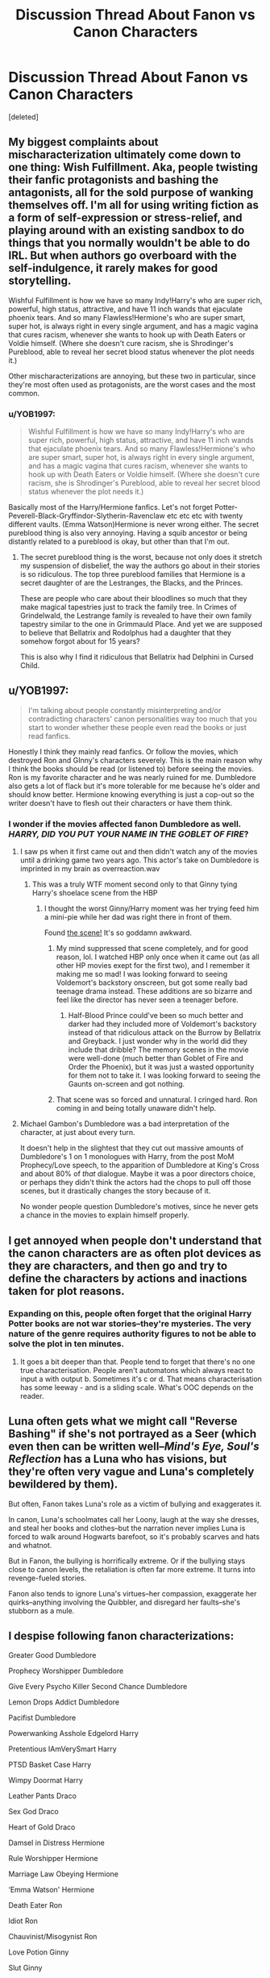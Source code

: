 #+TITLE: Discussion Thread About Fanon vs Canon Characters

* Discussion Thread About Fanon vs Canon Characters
:PROPERTIES:
:Score: 16
:DateUnix: 1552280096.0
:DateShort: 2019-Mar-11
:FlairText: Discussion
:END:
[deleted]


** My biggest complaints about mischaracterization ultimately come down to one thing: Wish Fulfillment. Aka, people twisting their fanfic protagonists and bashing the antagonists, all for the sold purpose of wanking themselves off. I'm all for using writing fiction as a form of self-expression or stress-relief, and playing around with an existing sandbox to do things that you normally wouldn't be able to do IRL. But when authors go overboard with the self-indulgence, it rarely makes for good storytelling.

Wishful Fulfillment is how we have so many Indy!Harry's who are super rich, powerful, high status, attractive, and have 11 inch wands that ejaculate phoenix tears. And so many Flawless!Hermione's who are super smart, super hot, is always right in every single argument, and has a magic vagina that cures racism, whenever she wants to hook up with Death Eaters or Voldie himself. (Where she doesn't cure racism, she is Shrodinger's Pureblood, able to reveal her secret blood status whenever the plot needs it.)

Other mischaracterizations are annoying, but these two in particular, since they're most often used as protagonists, are the worst cases and the most common.
:PROPERTIES:
:Author: 4ecks
:Score: 24
:DateUnix: 1552287781.0
:DateShort: 2019-Mar-11
:END:

*** u/YOB1997:
#+begin_quote
  Wishful Fulfillment is how we have so many Indy!Harry's who are super rich, powerful, high status, attractive, and have 11 inch wands that ejaculate phoenix tears. And so many Flawless!Hermione's who are super smart, super hot, is always right in every single argument, and has a magic vagina that cures racism, whenever she wants to hook up with Death Eaters or Voldie himself. (Where she doesn't cure racism, she is Shrodinger's Pureblood, able to reveal her secret blood status whenever the plot needs it.)
#+end_quote

Basically most of the Harry/Hermione fanfics. Let's not forget Potter-Peverell-Black-Gryffindor-Slytherin-Ravenclaw etc etc etc with twenty different vaults. (Emma Watson)Hermione is never wrong either. The secret pureblood thing is also very annoying. Having a squib ancestor or being distantly related to a pureblood is okay, but other than that I'm out.
:PROPERTIES:
:Author: YOB1997
:Score: 14
:DateUnix: 1552292246.0
:DateShort: 2019-Mar-11
:END:

**** The secret pureblood thing is the worst, because not only does it stretch my suspension of disbelief, the way the authors go about in their stories is so ridiculous. The top three pureblood families that Hermione is a secret daughter of are the Lestranges, the Blacks, and the Princes.

These are people who care about their bloodlines so much that they make magical tapestries just to track the family tree. In Crimes of Grindelwald, the Lestrange family is revealed to have their own family tapestry similar to the one in Grimmauld Place. And yet we are supposed to believe that Bellatrix and Rodolphus had a daughter that they somehow forgot about for 15 years?

This is also why I find it ridiculous that Bellatrix had Delphini in Cursed Child.
:PROPERTIES:
:Author: 4ecks
:Score: 12
:DateUnix: 1552293342.0
:DateShort: 2019-Mar-11
:END:


** u/YOB1997:
#+begin_quote
  I'm talking about people constantly misinterpreting and/or contradicting characters' canon personalities way too much that you start to wonder whether these people even read the books or just read fanfics.
#+end_quote

Honestly I think they mainly read fanfics. Or follow the movies, which destroyed Ron and GInny's characters severely. This is the main reason why I think the books should be read (or listened to) before seeing the movies. Ron is my favorite character and he was nearly ruined for me. Dumbledore also gets a lot of flack but it's more tolerable for me because he's older and should know better. Hermione knowing everything is just a cop-out so the writer doesn't have to flesh out their characters or have them think.
:PROPERTIES:
:Author: YOB1997
:Score: 13
:DateUnix: 1552291925.0
:DateShort: 2019-Mar-11
:END:

*** I wonder if the movies affected fanon Dumbledore as well. /HARRY, DID YOU PUT YOUR NAME IN THE GOBLET OF FIRE/?
:PROPERTIES:
:Author: neymovirne
:Score: 6
:DateUnix: 1552295847.0
:DateShort: 2019-Mar-11
:END:

**** I saw ps when it first came out and then didn't watch any of the movies until a drinking game two years ago. This actor's take on Dumbledore is imprinted in my brain as overreaction.wav
:PROPERTIES:
:Author: zombieqatz
:Score: 7
:DateUnix: 1552297696.0
:DateShort: 2019-Mar-11
:END:

***** This was a truly WTF moment second only to that Ginny tying Harry's shoelace scene from the HBP
:PROPERTIES:
:Author: neymovirne
:Score: 9
:DateUnix: 1552298640.0
:DateShort: 2019-Mar-11
:END:

****** I thought the worst Ginny/Harry moment was her trying feed him a mini-pie while her dad was right there in front of them.

Found [[https://www.youtube.com/watch?v=JwRl-iqnMSs][the scene!]] It's so goddamn awkward.
:PROPERTIES:
:Author: 4ecks
:Score: 10
:DateUnix: 1552299144.0
:DateShort: 2019-Mar-11
:END:

******* My mind suppressed that scene completely, and for good reason, lol. I watched HBP only once when it came out (as all other HP movies exept for the first two), and I remember it making me so mad! I was looking forward to seeing Voldemort's backstory onscreen, but got some really bad teenage drama instead. These additions are so bizarre and feel like the director has never seen a teenager before.
:PROPERTIES:
:Author: neymovirne
:Score: 7
:DateUnix: 1552300152.0
:DateShort: 2019-Mar-11
:END:

******** Half-Blood Prince could've been so much better and darker had they included more of Voldemort's backstory instead of that ridiculous attack on the Burrow by Bellatrix and Greyback. I just wonder why in the world did they include that dribble? The memory scenes in the movie were well-done (much better than Goblet of Fire and Order the Phoenix), but it was just a wasted opportunity for them not to take it. I was looking forward to seeing the Gaunts on-screen and got nothing.
:PROPERTIES:
:Author: emong757
:Score: 5
:DateUnix: 1552312199.0
:DateShort: 2019-Mar-11
:END:


******* That scene was so forced and unnatural. I cringed hard. Ron coming in and being totally unaware didn't help.
:PROPERTIES:
:Author: YOB1997
:Score: 1
:DateUnix: 1552325559.0
:DateShort: 2019-Mar-11
:END:


**** Michael Gambon's Dumbledore was a bad interpretation of the character, at just about every turn.

It doesn't help in the slightest that they cut out massive amounts of Dumbledore's 1 on 1 monologues with Harry, from the post MoM Prophecy/Love speech, to the apparition of Dumbledore at King's Cross and about 80% of /that/ dialogue. Maybe it was a poor directors choice, or perhaps they didn't think the actors had the chops to pull off those scenes, but it drastically changes the story because of it.

No wonder people question Dumbledore's motives, since he never gets a chance in the movies to explain himself properly.
:PROPERTIES:
:Author: SecretAgendaMan
:Score: 2
:DateUnix: 1552353672.0
:DateShort: 2019-Mar-12
:END:


** I get annoyed when people don't understand that the canon characters are as often plot devices as they are characters, and then go and try to define the characters by actions and inactions taken for plot reasons.
:PROPERTIES:
:Author: Starfox5
:Score: 11
:DateUnix: 1552291342.0
:DateShort: 2019-Mar-11
:END:

*** Expanding on this, people often forget that the original Harry Potter books are not war stories--they're mysteries. The very nature of the genre requires authority figures to not be able to solve the plot in ten minutes.
:PROPERTIES:
:Author: CryptidGrimnoir
:Score: 8
:DateUnix: 1552298788.0
:DateShort: 2019-Mar-11
:END:

**** It goes a bit deeper than that. People tend to forget that there's no one true characterisation. People aren't automatons which always react to input a with output b. Sometimes it's c or d. That means characterisation has some leeway - and is a sliding scale. What's OOC depends on the reader.
:PROPERTIES:
:Author: Starfox5
:Score: 9
:DateUnix: 1552301723.0
:DateShort: 2019-Mar-11
:END:


** Luna often gets what we might call "Reverse Bashing" if she's not portrayed as a Seer (which even then can be written well--/Mind's Eye, Soul's Reflection/ has a Luna who has visions, but they're often very vague and Luna's completely bewildered by them).

But often, Fanon takes Luna's role as a victim of bullying and exaggerates it.

In canon, Luna's schoolmates call her Loony, laugh at the way she dresses, and steal her books and clothes--but the narration never implies Luna is forced to walk around Hogwarts barefoot, so it's probably scarves and hats and whatnot.

But in Fanon, the bullying is horrifically extreme. Or if the bullying stays close to canon levels, the retaliation is often far more extreme. It turns into revenge-fueled stories.

Fanon also tends to ignore Luna's virtues--her compassion, exaggerate her quirks--anything involving the Quibbler, and disregard her faults--she's stubborn as a mule.
:PROPERTIES:
:Author: CryptidGrimnoir
:Score: 9
:DateUnix: 1552299545.0
:DateShort: 2019-Mar-11
:END:


** I despise following fanon characterizations:

Greater Good Dumbledore

Prophecy Worshipper Dumbledore

Give Every Psycho Killer Second Chance Dumbledore

Lemon Drops Addict Dumbledore

Pacifist Dumbledore

Powerwanking Asshole Edgelord Harry

Pretentious IAmVerySmart Harry

PTSD Basket Case Harry

Wimpy Doormat Harry

Leather Pants Draco

Sex God Draco

Heart of Gold Draco

Damsel in Distress Hermione

Rule Worshipper Hermione

Marriage Law Obeying Hermione

‘Emma Watson' Hermione

Death Eater Ron

Idiot Ron

Chauvinist/Misogynist Ron

Love Potion Ginny

Slut Ginny

Seer Luna

Ice Queen of Slytherin Daphne
:PROPERTIES:
:Author: InquisitorCOC
:Score: 11
:DateUnix: 1552280897.0
:DateShort: 2019-Mar-11
:END:

*** [deleted]
:PROPERTIES:
:Score: 20
:DateUnix: 1552303136.0
:DateShort: 2019-Mar-11
:END:

**** "Scarlet woman", you mean! That's what my Mum calls 'em!

/stuffs face into giant bowl of gravy-doused cheesy mashed potatoes/
:PROPERTIES:
:Author: 4ecks
:Score: 15
:DateUnix: 1552303460.0
:DateShort: 2019-Mar-11
:END:

***** u/Threedom_isnt_3:
#+begin_quote
  stuffs face into giant bowl of gravy-doused cheesy mashed potatoes
#+end_quote

Well...that's oddly specific =)
:PROPERTIES:
:Author: Threedom_isnt_3
:Score: 1
:DateUnix: 1552333850.0
:DateShort: 2019-Mar-11
:END:


**** u/glencoe2000:
#+begin_quote
  hold hands
#+end_quote

How lewd
:PROPERTIES:
:Author: glencoe2000
:Score: 3
:DateUnix: 1552358692.0
:DateShort: 2019-Mar-12
:END:


*** damnit I was hoping each of these was a link
:PROPERTIES:
:Author: pitbull_phobia
:Score: 4
:DateUnix: 1552291085.0
:DateShort: 2019-Mar-11
:END:


*** People always complain about Death Eater Ron trope, but I've never actually seen it. There was this one fic where canon Harry and Ron end up in an alternate universe where Ron was adopted by Lucius Malfoy and is a Death Eater (at, like, 13), but other than that, I've never read a fic where Ron works for Voldemort. Usually when he is bashed, he's just presented as dumb/selfish/greedy etc.

Now I kinda want a Death Eater Ron fic.
:PROPERTIES:
:Author: neymovirne
:Score: 7
:DateUnix: 1552295174.0
:DateShort: 2019-Mar-11
:END:

**** Usually, he is not really a Death Eater in those stories but just calls Hermione Mudblood and is friendly with Malfoy. Sometimes there is a token scene where he betrays the order, but he never really is involved in a relevant way since it's the setup for time travel.
:PROPERTIES:
:Author: Hellstrike
:Score: 5
:DateUnix: 1552306225.0
:DateShort: 2019-Mar-11
:END:


**** I found plenty of Harry/Hermione fics where he isnt a deatheater but tries to rape or even kill Hermione...not sure thats better though
:PROPERTIES:
:Author: natus92
:Score: 2
:DateUnix: 1552307071.0
:DateShort: 2019-Mar-11
:END:

***** I've seen more fics where Ron is a chauvinist who expects Hermione to marry him, pop out a dozen babies, and stay at home and cook hot dinners for him every night, than either Death Eater Ron or Rapist Ron. (I have my suspicions that the type of bashfic!Ron portrayal depends on the gender of the author.)

Usually the rapist of the family is Ginny, with her devious plan to love potion Harry into marrying her.
:PROPERTIES:
:Author: 4ecks
:Score: 4
:DateUnix: 1552307694.0
:DateShort: 2019-Mar-11
:END:

****** And in the same stories, he's usually lazy as well. But, weirdly, this Ron would never think of letting Hermione have her career and leave him to pursue his own interests (or do nothing) while she brings home the gold.
:PROPERTIES:
:Author: Starfox5
:Score: 6
:DateUnix: 1552310005.0
:DateShort: 2019-Mar-11
:END:


*** Sirius only referring to James, Remus, and himself by Marauder names, and giving Harry a Marauder nickname should be on that list, as well.

In canon, IIRC, he only goes by Padfoot because it's a convenient codename that works as a dog, and only really mentions the other Marauder names to explain who's who and why they're called that.
:PROPERTIES:
:Author: ForwardDiscussion
:Score: 2
:DateUnix: 1552339459.0
:DateShort: 2019-Mar-12
:END:


** u/derivative_of_life:
#+begin_quote
  Ron being a stupid sidekick
#+end_quote

No mystery about where this one comes from. It is canon in the movies.
:PROPERTIES:
:Author: derivative_of_life
:Score: 6
:DateUnix: 1552309813.0
:DateShort: 2019-Mar-11
:END:

*** Yeah, the movies. They're good for enriching imagination but not characterization.
:PROPERTIES:
:Author: YOB1997
:Score: 5
:DateUnix: 1552325728.0
:DateShort: 2019-Mar-11
:END:


** I've been on a Tom Riddle/Hermione Granger high recently, and though Tom is described as "charming" (to an extent) in the books, many authors have him smirking, grinning, and going all doe-eyed with Hermione by Chapter 5. I think authors that have him do this are missing the point in that one does not have to grin or smirk to be charming. To me, Tom's charm came from his "humble" upbringing at the orphanage, to his stellar academic record. He'd probably participate in class, showed genuine scholastic aptitude, and had a thirst for knowledge of magic. (Granted, I'm not sure how much charm he showed in Transfiguration with Professor Dumbledore.) It's hard to place Tom's character, but many authors shove him under the romance limelight just because they want him to get with Hermione. It sells both of their characters short and completely ruins Tom for me.
:PROPERTIES:
:Author: emong757
:Score: 5
:DateUnix: 1552312531.0
:DateShort: 2019-Mar-11
:END:

*** What fics have you been reading?

I'm particularly picky about portrayals of Tom in fanfic, as Voldemort is one of my favorite fictional characters of all time, and nothing rings my pet peeve bell like fanfic Tom Riddle characterized as a generic romantic loverboy, instead of the repressed, delusional psychopath that he really is.

The smirking, eyebrow-waggling, smoldering Slytherin sex god character is basically fanon Draco's archetype, and I find it weird af to see it copy-pasted over Tom Riddle of all people.
:PROPERTIES:
:Author: 4ecks
:Score: 3
:DateUnix: 1552313735.0
:DateShort: 2019-Mar-11
:END:

**** [[https://www.fanfiction.net/s/4052518/1/Time-Crash][Time Crash]], [[https://www.fanfiction.net/s/3566859/1/The-Three-Portals][The Three Portals]], [[https://www.fanfiction.net/s/2406786/1/Have-You-Ever][Have You Ever]] to name a few. I haven't read the whole thing as I usually skip to Tom's introduction and see if the story is worth reading (the three I mentioned aren't, with Have You Ever being in particularly bad company). I don't mind some sort of Tom Riddle/Hermione Granger romance to an extent, but romance with Tom Riddle isn't a normal-type of romance. [[https://www.fanfiction.net/s/4630606/1/Fourier-s-Flaw][Fourier's Flaw]] handles this rather well, with a good characterization of Tom Riddle, but the story lacks in some other areas, namely that of Tom and his followers. And from what I've read, I've yet to see Tom Riddle "waggle" his eyebrows, and doesn't have sex. Perhaps this is copied and pasted from Draco's archetype because they are both Slytherin, and assuming most writers who champion a Draco/Hermione, Tom/Hermione story are female and they think all "bad guys" are alike?
:PROPERTIES:
:Author: emong757
:Score: 3
:DateUnix: 1552316407.0
:DateShort: 2019-Mar-11
:END:

***** By "waggling" eyebrows, I mean the constant single, sarcastic eyebrow arching that a lot of Slytherins do in fanfiction when they're being smirky. Fanon Draco does it a lot, and I'm not surprised to see it show up on Fanon Tom Riddle.

There are a couple of well written fics, with good characterizations of Tom Riddle, in the ship you're looking for. I believe some of the more commonly rec'd ones are:

- Addendum: He is Also a Liar linkffn(11562871)

- Birds of a Feather linkffn(13103526)

- Choosing Grey linkffn(11722608)

None of these feel like a copy-pasted Draco, which is one of the things I look for.
:PROPERTIES:
:Author: 4ecks
:Score: 2
:DateUnix: 1552317380.0
:DateShort: 2019-Mar-11
:END:

****** Since I also read a lot of Charlie/Hermione stories, many authors put "waggling" eyebrows when the former talks about bumping uglies in a discreet way, usually if it's in front of his family. It makes me sick reading stupid shit like that. But thanks for the recommendations! I'll check them out.

​

Edit: If you read these, which would recommend to start with?
:PROPERTIES:
:Author: emong757
:Score: 2
:DateUnix: 1552317838.0
:DateShort: 2019-Mar-11
:END:

******* In the order they're listed. The first two are an unconventional type of relationship, which matches your description of "romance with Tom Riddle isn't a normal-type of romance". The second one goes further into developing the romance, while the last one is a more straightforward ship, but all of them have decent to excellent writing, and avoid too many annoying tropes. They also portray a more intelligent, scholarly characterization of Tom Riddle instead of the smirking sexbeast version you see in many other fics.
:PROPERTIES:
:Author: 4ecks
:Score: 3
:DateUnix: 1552318286.0
:DateShort: 2019-Mar-11
:END:

******** Got it. Thanks again!
:PROPERTIES:
:Author: emong757
:Score: 3
:DateUnix: 1552318397.0
:DateShort: 2019-Mar-11
:END:


****** [[https://www.fanfiction.net/s/11562871/1/][*/Addendum: He Is Also A Liar/*]] by [[https://www.fanfiction.net/u/1077542/Ergott][/Ergott/]]

#+begin_quote
  Despite his impoverished circumstances, Tom Riddle always knew he was destined for great things. The ability to travel back and forth through time was a bit of a surprise, though. Also a surprise: the bushy-haired little girl he meets in the future who possesses powers to match his own. Eventual Tomione; starts pre-Hogwarts.
#+end_quote

^{/Site/:} ^{fanfiction.net} ^{*|*} ^{/Category/:} ^{Harry} ^{Potter} ^{*|*} ^{/Rated/:} ^{Fiction} ^{T} ^{*|*} ^{/Chapters/:} ^{28} ^{*|*} ^{/Words/:} ^{167,082} ^{*|*} ^{/Reviews/:} ^{734} ^{*|*} ^{/Favs/:} ^{730} ^{*|*} ^{/Follows/:} ^{982} ^{*|*} ^{/Updated/:} ^{8/17/2017} ^{*|*} ^{/Published/:} ^{10/16/2015} ^{*|*} ^{/id/:} ^{11562871} ^{*|*} ^{/Language/:} ^{English} ^{*|*} ^{/Genre/:} ^{Fantasy/Romance} ^{*|*} ^{/Characters/:} ^{Hermione} ^{G.,} ^{Tom} ^{R.} ^{Jr.} ^{*|*} ^{/Download/:} ^{[[http://www.ff2ebook.com/old/ffn-bot/index.php?id=11562871&source=ff&filetype=epub][EPUB]]} ^{or} ^{[[http://www.ff2ebook.com/old/ffn-bot/index.php?id=11562871&source=ff&filetype=mobi][MOBI]]}

--------------

[[https://www.fanfiction.net/s/13103526/1/][*/Birds of a Feather/*]] by [[https://www.fanfiction.net/u/11367246/babylonsheep][/babylonsheep/]]

#+begin_quote
  In 1935, Hermione Granger meets a boy who despises fairy stories, liars, and mediocrity. He offers her a deal of mutual convenience, and soon a tentative friendship forms---if Tom would ever lower himself to call anyone a "friend". But whatever they have, it's something special, and if there's anyone who can appreciate Specialness, it's Tom Riddle. (1930's Childhood Friends AU)
#+end_quote

^{/Site/:} ^{fanfiction.net} ^{*|*} ^{/Category/:} ^{Harry} ^{Potter} ^{*|*} ^{/Rated/:} ^{Fiction} ^{T} ^{*|*} ^{/Chapters/:} ^{27} ^{*|*} ^{/Words/:} ^{202,615} ^{*|*} ^{/Reviews/:} ^{244} ^{*|*} ^{/Favs/:} ^{227} ^{*|*} ^{/Follows/:} ^{341} ^{*|*} ^{/Updated/:} ^{3/6} ^{*|*} ^{/Published/:} ^{10/26/2018} ^{*|*} ^{/id/:} ^{13103526} ^{*|*} ^{/Language/:} ^{English} ^{*|*} ^{/Genre/:} ^{Friendship/Romance} ^{*|*} ^{/Characters/:} ^{<Hermione} ^{G.,} ^{Tom} ^{R.} ^{Jr.>} ^{Albus} ^{D.} ^{*|*} ^{/Download/:} ^{[[http://www.ff2ebook.com/old/ffn-bot/index.php?id=13103526&source=ff&filetype=epub][EPUB]]} ^{or} ^{[[http://www.ff2ebook.com/old/ffn-bot/index.php?id=13103526&source=ff&filetype=mobi][MOBI]]}

--------------

[[https://www.fanfiction.net/s/11722608/1/][*/Choosing Grey/*]] by [[https://www.fanfiction.net/u/2749924/Beta-Gyre][/Beta Gyre/]]

#+begin_quote
  An attempt to salvage more than a Pyrrhic victory lands Hermione in 1944. With conspiracies, schemes, and difficult choices in every corner, and a charismatic young Tom Riddle who is increasingly interested in her, she will eventually have to answer the question: How much darkness and grey in him can she accept?
#+end_quote

^{/Site/:} ^{fanfiction.net} ^{*|*} ^{/Category/:} ^{Harry} ^{Potter} ^{*|*} ^{/Rated/:} ^{Fiction} ^{M} ^{*|*} ^{/Chapters/:} ^{26} ^{*|*} ^{/Words/:} ^{132,325} ^{*|*} ^{/Reviews/:} ^{299} ^{*|*} ^{/Favs/:} ^{793} ^{*|*} ^{/Follows/:} ^{447} ^{*|*} ^{/Updated/:} ^{2/29/2016} ^{*|*} ^{/Published/:} ^{1/8/2016} ^{*|*} ^{/Status/:} ^{Complete} ^{*|*} ^{/id/:} ^{11722608} ^{*|*} ^{/Language/:} ^{English} ^{*|*} ^{/Genre/:} ^{Drama/Romance} ^{*|*} ^{/Characters/:} ^{<Hermione} ^{G.,} ^{Tom} ^{R.} ^{Jr.>} ^{*|*} ^{/Download/:} ^{[[http://www.ff2ebook.com/old/ffn-bot/index.php?id=11722608&source=ff&filetype=epub][EPUB]]} ^{or} ^{[[http://www.ff2ebook.com/old/ffn-bot/index.php?id=11722608&source=ff&filetype=mobi][MOBI]]}

--------------

*FanfictionBot*^{2.0.0-beta} | [[https://github.com/tusing/reddit-ffn-bot/wiki/Usage][Usage]]
:PROPERTIES:
:Author: FanfictionBot
:Score: 1
:DateUnix: 1552317402.0
:DateShort: 2019-Mar-11
:END:


** Is it really 'mischaracterisation'? Fanfiction is, by definition, not canon. The whole point is to explore all different aspects of the originals, including if you changed what happened. So if Dumbledore is totally manipulative and evil, then that's just an AU in the same way that Harry being sorted in Slytherin is an AU. It's not a /mis/characterisation, it's just the characterisation in that fic.
:PROPERTIES:
:Author: Tsorovar
:Score: 3
:DateUnix: 1552293721.0
:DateShort: 2019-Mar-11
:END:

*** There is a difference between a deliberate change and misunderstood/misrepresented character values. The former is (usually) an exploration of that character, while the latter becomes an unintended caricature with no personality.
:PROPERTIES:
:Author: memorijemand
:Score: 9
:DateUnix: 1552299340.0
:DateShort: 2019-Mar-11
:END:

**** Yes, but like I said to the other guy, that's an issue with bad writing. All else being equal, I don't see close adherence to canon characterisations as a virtue per se, any more than close adherence to the canon plot is.
:PROPERTIES:
:Author: Tsorovar
:Score: 4
:DateUnix: 1552299635.0
:DateShort: 2019-Mar-11
:END:

***** Thing is, eventually there comes a point where the characters are no longer the character they're supposed to be. Then they're just OC's who look similar to canon characters.

That's not what I wanted to express though. As I said, there's a difference between deliberate and accidental, and it's pretty much the writing ability. “Misrepresentation” means the author failed to characterise them properly, which is less likely to happen with better writing ability.
:PROPERTIES:
:Author: memorijemand
:Score: 4
:DateUnix: 1552300476.0
:DateShort: 2019-Mar-11
:END:


*** The problem is that there are literally tens of thousands of these Manipulative Dumbledore fics, the vast majority of which are terribly written.

Furthermore, these fics tend to portray themselves as Better Than Canon because Harry is awesome and grown-ups are terrible.
:PROPERTIES:
:Author: CryptidGrimnoir
:Score: 5
:DateUnix: 1552298686.0
:DateShort: 2019-Mar-11
:END:

**** There are, but that's an issue with the fact that they're terribly written, not with changing Dumbledore's personality per se. It /is/ fanfiction, after all. You've got to be prepared for very amateur authors most of the time. I don't personally read fics with bashing like that, but once or twice I've been recommended one and moderately enjoyed it... because it was really well written.
:PROPERTIES:
:Author: Tsorovar
:Score: 3
:DateUnix: 1552299458.0
:DateShort: 2019-Mar-11
:END:

***** True, but the sheer number of fics has tainted a good chunk of the fandom into thinking that's how Dumbledore really was.
:PROPERTIES:
:Author: CryptidGrimnoir
:Score: 3
:DateUnix: 1552299694.0
:DateShort: 2019-Mar-11
:END:

****** That's partially the fault of people trying to make sense of "plot device Dumbledore" - meaning, trying to explain the actions and inactions he took solely because of plot - will lead to manipulative, evil or senile (often called "not infallible") Dumbledore.

If people were more willing to say "fuck canon, my Dumbledore won't do this", they would write more stories where Dumbledore actually is a wise, good man. So, ironically, it's trying to stay true to canon that leads to this "fanon".
:PROPERTIES:
:Author: Starfox5
:Score: 4
:DateUnix: 1552301952.0
:DateShort: 2019-Mar-11
:END:


****** u/Deathcrow:
#+begin_quote
  Manipulative Dumbledore fics
#+end_quote

...

#+begin_quote
  good chunk of the fandom into thinking that's how Dumbledore really was.
#+end_quote

are you saying Dumbledore wasn't actually manipulative?
:PROPERTIES:
:Author: Deathcrow
:Score: 1
:DateUnix: 1552322888.0
:DateShort: 2019-Mar-11
:END:

******* Not manipulative in the "Manipulative!Dumbledore" sense. He didn't send Harry to the Dursleys to break him/make himself look like a saviour later. He didn't set the Weasleys up to befriend Harry.

And he wasn't manipulative enough in canon - he should have been running rings around Fudge and Malfoy.
:PROPERTIES:
:Author: Starfox5
:Score: 5
:DateUnix: 1552325982.0
:DateShort: 2019-Mar-11
:END:

******** Eh, fine... but I don't think it's such a stretch to say that there might have been more to Harry's placement with the Dursleys (and complete isolation) and that it - maybe - didn't just happen solely because of the wonderful blood protections. Quite the opposite in fact.

But Dumbledore defenders jump through quite a lot of mental gymnastics to make the blood protections absolutely infallible and incredible (which is also sufficiently explained by there actually being very little threat to Harry, which is also supported by the apparent incompetence of the remaining DEs), while simultaneously belittling and trivializing the viability of all other protective options, while also ignoring that Dumbledore the great Wizard should be even more resourceful than what I can come up with as a mere reader.

Obviously the placement of Harry with the Dursleys is convenient for Dumbledore in many ways. Other options might have taken a bite into his precious political capital or time.
:PROPERTIES:
:Author: Deathcrow
:Score: 2
:DateUnix: 1552326466.0
:DateShort: 2019-Mar-11
:END:

********* u/bisonburgers:
#+begin_quote
  but I don't think it's such a stretch to say that there might have been more to Harry's placement with the Dursleys
#+end_quote

I think this was a viable theory up until the end of Deathly Hallows, but I also think that in hindsight, it was really the end of OotP that does the bulk of the clarification. Once we gained all the information and could go back and piece things together, it now seems very unlikely that Dumbledore placed Harry at the Dursleys with anything other than his physical and mental safety in mind and it was ideal not because Harry needed to grow up abused, but because it required the least amount of personal interaction for Dumbledore (aka, I believe Dumbledore wanted to remain unemotional and apathetic towards Harry).

Dumbledore theories vary so much, so I apologize for generalizing, but I feel most theories about Dumbledore involve him needing Harry to be submissive or to "understand love" better than children who grew up in loving homes. From a psychological standpoint this has never made sense to me (because it seems like if either of those had been Dumbledore's goal, he ought to have made it his utmost priority to do precisely the opposite of placing Harry at the Dursleys), but even setting that aside, I still feel many of these theories work under the idea that Dumbledore's plan for baby Harry was the same plan for seventeen-year-old Harry. Kind of like OP says, sometimes I wonder if people even read the books because sometimes I feel like they're forgetting about whole chapters of Dumbledore dialogue. The books suggest that Dumbledore had a different plan for baby Harry that at some point stopped being the plan and then a new plan was created. The end of OotP is Dumbledore admitting that he had had an original plan for Harry, that this plan was not in Harry's personal interest, and that Dumbledore had just realized how utterly he was failing at following through with this plan.

I guess what I mean is, a reader can choose to interpret Dumbledore placing Harry at the Dursleys many different ways, but it's still one part of a larger picture of Dumbledore's character and plot arc and usually people don't bother to ensure their picture of Dumbledore is internally consistent. Many will assume the worst of his individual actions without stepping back to see if those actions make sense with each other. If it's a dislike of Dumbledore that people want, my interpretation of why he left Harry at the Dursleys does not reflect a very moral character, but it makes more sense to me because it accounts for Dumbledore's arc throughout the series, his dialogue in OotP about having failed at his plan, his dialogue in HBP about his discovery of Horcruxes and the fallibility of prophecies, and his dialogue in DH that made his "gleam of something like triumph" in GoF make sense.

I have read some very compelling arguments against Dumbledore in the past, but none that have convinced me for longer than a few minutes.
:PROPERTIES:
:Author: bisonburgers
:Score: 2
:DateUnix: 1552339716.0
:DateShort: 2019-Mar-12
:END:

********** u/Deathcrow:
#+begin_quote
  but I feel most theories about Dumbledore involve him needing Harry to be submissive or to "understand love" better than children who grew up in loving homes
#+end_quote

I'd argue more along the "isolated" route. A Harry who will see the grand old Wizard as his mentor and rescuer (similar to how Voldemort might have seen Dumbledore, if he hadn't bungled that up) is much more malleable. Especially if he has no adults in his life that he can trust or that could guide him in another direction.

Also again, convenience. If Dumbledore had taken more of a personal interest in Harry's situation, he'd have to do much more work concerning security, finding an appropriate magical family, dealing with eventual political fallout etc. pp. Dumping him with the Dursleys is way easier and not contrary to his goals.

#+begin_quote
  The books suggest that Dumbledore had a different plan for baby Harry that at some point stopped being the plan and then a new plan was created.
#+end_quote

Sure! That's irrelevant though. It's not necessary for Dumbledore to have planned for Harry to martyr himself from the beginning. He was just making sure that the prophecy child was under his ultimate control. And what is better for this cause than not involving said child in the magical world at all, housing him with muggles who despise his nature?
:PROPERTIES:
:Author: Deathcrow
:Score: 1
:DateUnix: 1552340357.0
:DateShort: 2019-Mar-12
:END:

*********** u/bisonburgers:
#+begin_quote
  Also again, convenience. If Dumbledore had taken more of a personal interest in Harry's situation, he'd have to do much more work concerning security, finding an appropriate magical family, dealing with eventual political fallout etc. pp. Dumping him with the Dursleys is way easier and not contrary to his goals.
#+end_quote

This is (mostly) what I said too. There seem to be at least one area we agree on, despite using the idea to get to different conclusions.

But why would there be political fallout? Dumbledore and the Ministry had a relatively diplomatic relationship until 1995, and we are not given any reason to think it was strained prior to that (ignoring the new FB movies anyway, and even if we included that, it was a different Ministry era and therefore still not relevant to 1981). There is no foundation to suggest that Dumbledore's placement of Harry was in any way motivated by politics. It could have been, but it just as easily might not have been and we cannot know one way or the other. Therefore I reckon we should stick with what the books give us (and trust that the books give us what we need in order to determine the answers to our questions). I do not think there is only one right interpretation, I'm only interested in internal consistency and that means accepting that there are multiple internally consistent interpretations. But inventing challenges for these characters is not something I'm interested in. If that is something you're okay with, then we might not be able to find common ground to analyze on.

#+begin_quote
  I'd argue more along the "isolated" route. A Harry who will see the grand old Wizard as his mentor and rescuer (similar to how Voldemort might have seen Dumbledore, if he hadn't bungled that up) is much more malleable. Especially if he has no adults in his life that he can trust or that could guide him in another direction.
#+end_quote

This theory has never made sense to me either. It is dependent on the idea that Harry sees Dumbledore as his savior despite others being more present not only day-to-day but also at the moment of Harry literally being taken away from the Dursleys. Dumbledore undeniably plays a huge role in Harry's life, but he did nothing to save Harry from the Dursleys (in fact is the one that keeps putting him back there) and also does nothing outside the standard for any witch or wizard living with Muggles. I cannot see that Dumbledore ever attempted to gain credit for saving Harry, and I especially cannot see that he did so in such sufficient quantities as to convince me this was his particular goal. McGonagall signed Harry's Hogwarts letter, Hagrid picked him up from the shack and took him shopping, Hagrid invites him to Friday tea, McGonagall even signed the letter that gives Harry his broom. Dumbledore is as much a presence in Harry's life in the first four months of Harry's re-entry into the Wizarding World as he is to any other student. If Dumbledore wanted Harry to see him as his savoir, then Dumbledore was being remarkably inattentive to that goal. So inattentive, in fact, that Dumbledore didn't even attempt to have a conversation with Harry until four months after Harry enters Hogwarts, by which point being saved from the Dursleys has long since stopped being Harry's immediate concern.

Not only do I fail to see /that/ Dumbledore wanted or tried to be seen as Harry's savior, but I also fail to see /why/ Dumbledore would need to be in order to control Harry, and on top of this, I don't see why Dumbledore even require complete control over Harry in the first place. And Dumbledore never successfully gained control over Harry, in which case Dumbledore strikes out again (unless you think he did?).

#+begin_quote
  He was just making sure that the prophecy child was under his ultimate control. And what is better for this cause than not involving said child in the magical world at all, housing him with muggles who despise his nature?
#+end_quote

A significantly better solution is to be part of Harry's life from the beginning!! And to raise Harry in individual care and support and love! Ah, I do not understand your theory on any level! You said that Dumbledore placed Harry in a manner that requires the least personal effort, but you also say he did this in an effort to eventually be seen as Harry's particular savior. In that case, what changes between Dumbledore placing Harry at the Dursleys and Harry re-entering the wizarding world? If Dumbledore wanted Harry to be neglected in order for Harry to trust him as an authority figure (and thus absolutely ignoring contemporary childhood psychology studies) and if Dumbledore /also/ fails to make any specific impression on Harry upon the kid's re-entry into the magical world, then surely /something significant/ happened within those ten years to change Dumbledore's plan. I would love to hear your explanation of what that change was, and, where possible, the canonical support for it.
:PROPERTIES:
:Author: bisonburgers
:Score: 1
:DateUnix: 1552346773.0
:DateShort: 2019-Mar-12
:END:


********* I chalk the whole "blood protection at the Dursleys with the power of love" stuff down to plot device so Harry would be miserable at home.

I really need to write that "Sirius doesn't run after Peter but takes Harry to Dumbledore with Hagrid, and when he hears about how the blood protections will be the only way to keep Harry safe, he decides to move in with the Dursleys" Crackfic.
:PROPERTIES:
:Author: Starfox5
:Score: 1
:DateUnix: 1552326695.0
:DateShort: 2019-Mar-11
:END:

********** u/Deathcrow:
#+begin_quote
  stuff down to plot device so Harry would be miserable at home.
#+end_quote

You brought this point up a lot in this thread. I don't find this to be a very compelling argument: We know that these things are plot-devices. Yes, the "monster in the chest" is just a plot device to bring Harry and Ginny together. So what?! It's still awful and makes no sense.

Hermione acting completely OOC in HBP? Well it's just a plot device for Harry to be isolated, gotta accept that too, no?

Asserting that these things are plot-devices is a decent observation but adds very little to this kind of discussion.
:PROPERTIES:
:Author: Deathcrow
:Score: 1
:DateUnix: 1552326901.0
:DateShort: 2019-Mar-11
:END:

*********** Well, I mean - I don't really worry much about these things these days. If something in canon doesn't fit a story, I change it or drop it. Like how I usually have elves be servants, not slaves in my recent stories. I don't try to make all the stupid canon stuff make sense any more. That also greatly facilitates characterisation.
:PROPERTIES:
:Author: Starfox5
:Score: 2
:DateUnix: 1552327109.0
:DateShort: 2019-Mar-11
:END:

************ I fully agree. That's IMHO the best way to go about it. Should be obvious coming from someone who's almost solely interested in AU and point-of-divergence fics

When addressing canon apologists, especially concerning Dumbledore's behaviour I just find "well it's just a plot device" wholly unsatisfying as a response.
:PROPERTIES:
:Author: Deathcrow
:Score: 1
:DateUnix: 1552327361.0
:DateShort: 2019-Mar-11
:END:

************* But what else can you argue? It's not as if there's a Watsonian explanation for the worst stuff that makes any sense.
:PROPERTIES:
:Author: Starfox5
:Score: 1
:DateUnix: 1552327718.0
:DateShort: 2019-Mar-11
:END:

************** u/Deathcrow:
#+begin_quote
  But what else can you argue?
#+end_quote

Well the ideal outcome would be them conceding that a wholly benevolent, non-manipulative and well-meaning Dumbledore isn't actually consistent with Canon and that you'd have to write an AU for that to be his characterization. Basically bring them to your (our) camp?

Saying "it's a plot device" is just an invitation to stick with the wishful thinking in your head and ignore all evidence to the contrary.
:PROPERTIES:
:Author: Deathcrow
:Score: 1
:DateUnix: 1552327931.0
:DateShort: 2019-Mar-11
:END:

*************** I don't think you can convince people of that. Especially not in such discussions. It's more a religious nature with regards to canon than a rational one.
:PROPERTIES:
:Author: Starfox5
:Score: 1
:DateUnix: 1552328376.0
:DateShort: 2019-Mar-11
:END:

**************** You're right. I was talking about an ideal, they rarely become actualized. Still, that's what I'd be aiming for and not the trivial agreement of "Plot devices in Harry Potter exist."
:PROPERTIES:
:Author: Deathcrow
:Score: 1
:DateUnix: 1552328565.0
:DateShort: 2019-Mar-11
:END:

***************** Well, I'd say "much in Harry Potter isn't motivated by characterisation or logic, but just author fiat for plot reasons" is the first step to take for your plans. From that, you can get to "canon isn't perfect" and "we shouldn't revere canon".
:PROPERTIES:
:Author: Starfox5
:Score: 2
:DateUnix: 1552328999.0
:DateShort: 2019-Mar-11
:END:


******* u/InquisitorCOC:
#+begin_quote
  are you saying Dumbledore wasn't actually manipulative?
#+end_quote

If he were really of the manipulative!GreaterGood type, he would have neutralized Tom Riddle as early as in 1957.

A major reason why the war dragged for so long and cost the good guys so dearly was that Dumbledore wasn't nearly manipulative and ruthless enough.

With his power, he could have played total hardball politics after Halloween 1981 and nobody would have dared to oppose him. Yet he hadn't and actually let himself be outmaneuvered by Fudge and Malfoy. He was nowhere near as a brilliant manipulative politician should have been.

Those authors who wrote the usual manipulative!Dumbledore obviously have no idea what real manipulations are. "Sun Tzu's Art of War" and [[https://en.wikipedia.org/wiki/Thirty-Six_Stratagems][The 36 Stratagems]] are some of the beginner's lessons in manipulations, deceptions, strategies, and warfare.
:PROPERTIES:
:Author: InquisitorCOC
:Score: 2
:DateUnix: 1552326617.0
:DateShort: 2019-Mar-11
:END:

******** First off, you have a point but...

#+begin_quote
  With his power, he could have played total hardball politics after Halloween 1981 and nobody would have dared to oppose him. Yet he hadn't and actually let himself be outmaneuvered by Fudge and Malfoy. He was nowhere near as a brilliant manipulative politician should have been.
#+end_quote

... manipulative doesn't necessarily imply power-hungry or ruthless. It just means he's willing to manipulate people and situations for his own personal convenience or for what he thinks is best. He doesn't want to, genuinely, go through the trouble of actually making the argument and convincing someone if he can just take things in his own hands.
:PROPERTIES:
:Author: Deathcrow
:Score: 1
:DateUnix: 1552327089.0
:DateShort: 2019-Mar-11
:END:

********* Honestly, this guy is at heart an educator, not a competent politician or even a halfway decent military strategist. He neither wants the responsibility nor to fight, and because of his half-assed measures, he left behind a mountain of shit for Harry and Co to deal with.

But he's not a bad guy, more of a failure like Bruening, Hindenburg, Hoover, or Neville Chamberlain. The real bad guys are of course Voldemort and his gang of sadistic genocidal maniacs; and the malicious incompetent failed state known as the British Ministry of Magic.
:PROPERTIES:
:Author: InquisitorCOC
:Score: 3
:DateUnix: 1552327832.0
:DateShort: 2019-Mar-11
:END:

********** This is another one of those times I think I agree with your views on Dumbledore, and just to expand on one part

#+begin_quote
  He neither wants the responsibility nor to fight, and because of his half-assed measures,
#+end_quote

I do not think he was aware that he was half-assing things until later. It's always in hindsight that these things become clear to him - usually with the force of a anvil to the face. In the moment, he thinks and feels very strongly that he is doing the right thing and also that it is his responsibility to do so and that he is protecting others. I think the first main fault of many readers is to assume Dumbledore is very aware of is own subconscious thoughts. Once a reader realizes that the flaw that prevented Dumbledore from realizing Grindelwald was evil was a flaw that never really went away, Dumbledore suddenly begins to make much more sense.
:PROPERTIES:
:Author: bisonburgers
:Score: 2
:DateUnix: 1552340553.0
:DateShort: 2019-Mar-12
:END:


****** Yeah, I'll agree with you on that.
:PROPERTIES:
:Author: Tsorovar
:Score: 1
:DateUnix: 1552299793.0
:DateShort: 2019-Mar-11
:END:


*** You have different types of fanfics. Missing moments are usually canon compliant and try to keep everything as it is, just add more content. The shipping type of fanfics which generally just change the pairing. Some of those do not require huge changes either.
:PROPERTIES:
:Author: Hellstrike
:Score: 2
:DateUnix: 1552306443.0
:DateShort: 2019-Mar-11
:END:
